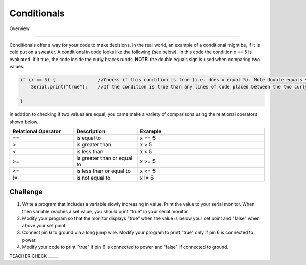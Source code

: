 Conditionals
=============

Overview

--------

Conditionals offer a way for your code to make decisions. In the real world, an example of a conditional might be, if it is cold put on a sweater. A conditional in code looks like the following (see below). In this code the condition x == 5 is evaluated. If it true, the code inside the curly braces runds. **NOTE:** the double equals sign is used when comparing two values.

.. code-block:: c
   
   if (x == 5) {                //Checks if this condition is true (i.e. does x equal 5). Note double equals sign
       Serial.print("true");    //If the condition is true than any lines of code placed between the two curly braces are executed.
                  
   }

In addtion to checking if two values are equal, you came make a variety of comparisons using the relational operators shown below.
   
.. list-table:: 
   :widths: 25 25 50
   :header-rows: 1

   * - Relational Operator
     - Description
     - Example
   * - ==
     - is equal to
     - x == 5
   * - >
     - is greater than
     - x > 5
   * - <
     - is less than
     - x < 5
   * - >=
     - is greater than or equal to
     - x >= 5
 
   * - <= 
     - is less than or equal to
     - x <= 5
   * - != 
     - is not equal to
     - x != 5
   

  
Challenge
----------

#. Write a program that includes a variable slowly increasing in value. Print the value to your serial monitor. When then variable reaches a set value, you should print "true" in your serial monitor. 

#. Modify your program so that the monitor displays "true" when the value is below your set point and "false" when above your set point.

#. Connect pin 6 to ground via a long jump wire. Modify your program to print "true" only if pin 6 is connected to power.

#. Modify your code to print "true" if pin 6 is connected to power and "false" if connected to ground.

TEACHER CHECK \_\_\_\_\_


